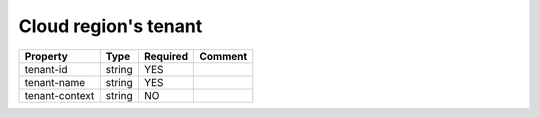 Cloud region's tenant
^^^^^^^^^^^^^^^^^^^^^

.. list-table::
   :header-rows: 1

   * - Property
     - Type
     - Required
     - Comment
   * - tenant-id
     - string
     - YES
     -
   * - tenant-name
     - string
     - YES
     -
   * - tenant-context
     - string
     - NO
     -